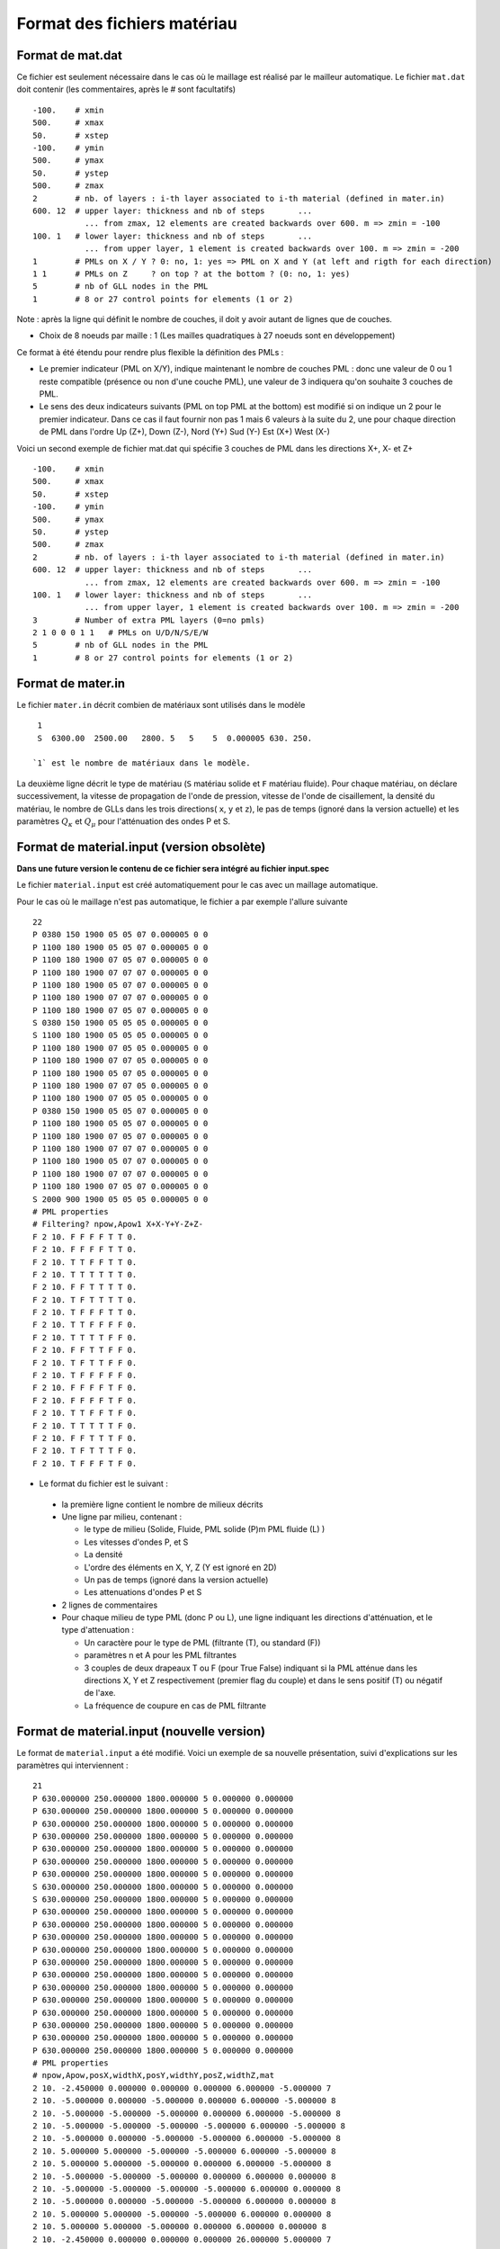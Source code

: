 .. -*- coding: utf-8 -*-

============================
Format des fichiers matériau
============================

.. _material.input: 

Format de mat.dat
=================

Ce fichier est seulement nécessaire dans le cas où le maillage est réalisé par le mailleur automatique.
Le fichier ``mat.dat`` doit contenir (les commentaires, après le *#*
sont facultatifs) ::

  -100.    # xmin
  500.     # xmax
  50.      # xstep
  -100.    # ymin
  500.     # ymax
  50.      # ystep
  500.     # zmax
  2        # nb. of layers : i-th layer associated to i-th material (defined in mater.in)
  600. 12  # upper layer: thickness and nb of steps       ...
             ... from zmax, 12 elements are created backwards over 600. m => zmin = -100
  100. 1   # lower layer: thickness and nb of steps       ...
             ... from upper layer, 1 element is created backwards over 100. m => zmin = -200
  1        # PMLs on X / Y ? 0: no, 1: yes => PML on X and Y (at left and rigth for each direction)
  1 1      # PMLs on Z     ? on top ? at the bottom ? (0: no, 1: yes)
  5        # nb of GLL nodes in the PML
  1        # 8 or 27 control points for elements (1 or 2)

Note : après la ligne qui définit le nombre de couches, il doit y avoir autant de lignes que de couches.

- Choix de 8 noeuds par maille : 1 (Les mailles quadratiques à 27
  noeuds sont en développement)

Ce format à été étendu pour rendre plus flexible la définition des PMLs :

- Le premier indicateur (PML on X/Y), indique maintenant le nombre de couches PML : donc une valeur
  de 0 ou 1 reste compatible (présence ou non d'une couche PML), une valeur de 3 indiquera qu'on souhaite
  3 couches de PML.

- Le sens des deux indicateurs suivants (PML on top PML at the bottom)
  est modifié si on indique un 2 pour le premier indicateur. Dans ce
  cas il faut fournir non pas 1 mais 6 valeurs à la suite du 2, une pour chaque direction
  de PML dans l'ordre Up  (Z+), Down (Z-), Nord (Y+) Sud (Y-) Est (X+) West (X-)

Voici un second exemple de fichier mat.dat qui spécifie 3 couches de PML dans les directions X+, X- et Z+ ::

  -100.    # xmin
  500.     # xmax
  50.      # xstep
  -100.    # ymin
  500.     # ymax
  50.      # ystep
  500.     # zmax
  2        # nb. of layers : i-th layer associated to i-th material (defined in mater.in)
  600. 12  # upper layer: thickness and nb of steps       ...
             ... from zmax, 12 elements are created backwards over 600. m => zmin = -100
  100. 1   # lower layer: thickness and nb of steps       ...
             ... from upper layer, 1 element is created backwards over 100. m => zmin = -200
  3        # Number of extra PML layers (0=no pmls)
  2 1 0 0 0 1 1   # PMLs on U/D/N/S/E/W
  5        # nb of GLL nodes in the PML
  1        # 8 or 27 control points for elements (1 or 2)
  

Format de mater.in
==================

Le fichier ``mater.in`` décrit combien de matériaux sont utilisés dans le modèle :: 

  1
  S  6300.00  2500.00   2800. 5   5    5  0.000005 630. 250.

 `1` est le nombre de matériaux dans le modèle.

La deuxième ligne décrit le type de matériau (``S`` matériau solide et
``F`` matériau fluide). Pour chaque matériau, on déclare
successivement, la vitesse de propagation de l'onde de pression,
vitesse de l'onde de cisaillement, la densité du matériau, le nombre
de GLLs dans les trois directions( ``x``, ``y`` et ``z``), le pas de
temps (ignoré dans la version actuelle) et les paramètres :math:`Q_\kappa` et :math:`Q_\mu`
pour l'atténuation des ondes P et S.


Format de material.input (version obsolète)
===========================================

**Dans une future version le contenu de ce fichier sera intégré au fichier input.spec**

Le fichier ``material.input`` est créé automatiquement pour le cas avec un maillage automatique.

Pour le cas où le maillage n'est pas automatique, le fichier a par exemple l'allure suivante ::

  22
  P 0380 150 1900 05 05 07 0.000005 0 0
  P 1100 180 1900 05 05 07 0.000005 0 0
  P 1100 180 1900 07 05 07 0.000005 0 0
  P 1100 180 1900 07 07 07 0.000005 0 0
  P 1100 180 1900 05 07 07 0.000005 0 0
  P 1100 180 1900 07 07 07 0.000005 0 0
  P 1100 180 1900 07 05 07 0.000005 0 0
  S 0380 150 1900 05 05 05 0.000005 0 0
  S 1100 180 1900 05 05 05 0.000005 0 0
  P 1100 180 1900 07 05 05 0.000005 0 0
  P 1100 180 1900 07 07 05 0.000005 0 0
  P 1100 180 1900 05 07 05 0.000005 0 0
  P 1100 180 1900 07 07 05 0.000005 0 0
  P 1100 180 1900 07 05 05 0.000005 0 0
  P 0380 150 1900 05 05 07 0.000005 0 0
  P 1100 180 1900 05 05 07 0.000005 0 0
  P 1100 180 1900 07 05 07 0.000005 0 0
  P 1100 180 1900 07 07 07 0.000005 0 0
  P 1100 180 1900 05 07 07 0.000005 0 0
  P 1100 180 1900 07 07 07 0.000005 0 0
  P 1100 180 1900 07 05 07 0.000005 0 0
  S 2000 900 1900 05 05 05 0.000005 0 0
  # PML properties
  # Filtering? npow,Apow1 X+X-Y+Y-Z+Z-
  F 2 10. F F F F T T 0.
  F 2 10. F F F F T T 0.
  F 2 10. T T F F T T 0.
  F 2 10. T T T T T T 0.
  F 2 10. F F T T T T 0.
  F 2 10. T F T T T T 0.
  F 2 10. T F F F T T 0.
  F 2 10. T T F F F F 0.
  F 2 10. T T T T F F 0.
  F 2 10. F F T T F F 0.
  F 2 10. T F T T F F 0.
  F 2 10. T F F F F F 0.
  F 2 10. F F F F T F 0.
  F 2 10. F F F F T F 0.
  F 2 10. T T F F T F 0.
  F 2 10. T T T T T F 0.
  F 2 10. F F T T T F 0.
  F 2 10. T F T T T F 0.
  F 2 10. T F F F T F 0. 

-  Le format du fichier est le suivant :
  
  - la première ligne contient le nombre de milieux décrits
  
  - Une ligne par milieu, contenant :
  
    - le type de milieu (Solide, Fluide, PML solide (P)m PML fluide (L) )
  
    - Les vitesses d'ondes P, et S
  
    - La densité
  
    - L'ordre des éléments en X, Y, Z (Y est ignoré en 2D)
  
    - Un pas de temps (ignoré dans la version actuelle)
  
    - Les attenuations d'ondes P et S
  
  - 2 lignes de commentaires
  
  - Pour chaque milieu de type PML (donc P ou L), une ligne indiquant les directions d'atténuation,
    et le type d'attenuation :
  
    - Un caractère pour le type de PML (filtrante (T), ou standard (F))
  
    - paramètres n et A pour les PML filtrantes
  
    - 3 couples de deux drapeaux T ou F (pour True False) indiquant si la PML atténue dans
      les directions X, Y et Z respectivement (premier flag du couple) et dans le sens positif (T)
      ou négatif de l'axe.
  
    - La fréquence de coupure en cas de PML filtrante



Format de material.input (nouvelle version)
===========================================

Le format de ``material.input`` a été modifié. 
Voici un exemple de sa nouvelle présentation, suivi d'explications sur les paramètres qui interviennent : ::

    21
    P 630.000000 250.000000 1800.000000 5 0.000000 0.000000
    P 630.000000 250.000000 1800.000000 5 0.000000 0.000000
    P 630.000000 250.000000 1800.000000 5 0.000000 0.000000
    P 630.000000 250.000000 1800.000000 5 0.000000 0.000000
    P 630.000000 250.000000 1800.000000 5 0.000000 0.000000
    P 630.000000 250.000000 1800.000000 5 0.000000 0.000000
    P 630.000000 250.000000 1800.000000 5 0.000000 0.000000
    S 630.000000 250.000000 1800.000000 5 0.000000 0.000000
    S 630.000000 250.000000 1800.000000 5 0.000000 0.000000
    P 630.000000 250.000000 1800.000000 5 0.000000 0.000000
    P 630.000000 250.000000 1800.000000 5 0.000000 0.000000
    P 630.000000 250.000000 1800.000000 5 0.000000 0.000000
    P 630.000000 250.000000 1800.000000 5 0.000000 0.000000
    P 630.000000 250.000000 1800.000000 5 0.000000 0.000000
    P 630.000000 250.000000 1800.000000 5 0.000000 0.000000
    P 630.000000 250.000000 1800.000000 5 0.000000 0.000000
    P 630.000000 250.000000 1800.000000 5 0.000000 0.000000
    P 630.000000 250.000000 1800.000000 5 0.000000 0.000000
    P 630.000000 250.000000 1800.000000 5 0.000000 0.000000
    P 630.000000 250.000000 1800.000000 5 0.000000 0.000000
    P 630.000000 250.000000 1800.000000 5 0.000000 0.000000
    # PML properties
    # npow,Apow,posX,widthX,posY,widthY,posZ,widthZ,mat
    2 10. -2.450000 0.000000 0.000000 0.000000 6.000000 -5.000000 7
    2 10. -5.000000 0.000000 -5.000000 0.000000 6.000000 -5.000000 8
    2 10. -5.000000 -5.000000 -5.000000 0.000000 6.000000 -5.000000 8
    2 10. -5.000000 -5.000000 -5.000000 -5.000000 6.000000 -5.000000 8
    2 10. -5.000000 0.000000 -5.000000 -5.000000 6.000000 -5.000000 8
    2 10. 5.000000 5.000000 -5.000000 -5.000000 6.000000 -5.000000 8
    2 10. 5.000000 5.000000 -5.000000 0.000000 6.000000 -5.000000 8
    2 10. -5.000000 -5.000000 -5.000000 0.000000 6.000000 0.000000 8
    2 10. -5.000000 -5.000000 -5.000000 -5.000000 6.000000 0.000000 8
    2 10. -5.000000 0.000000 -5.000000 -5.000000 6.000000 0.000000 8
    2 10. 5.000000 5.000000 -5.000000 -5.000000 6.000000 0.000000 8
    2 10. 5.000000 5.000000 -5.000000 0.000000 6.000000 0.000000 8
    2 10. -2.450000 0.000000 0.000000 0.000000 26.000000 5.000000 7
    2 10. -5.000000 0.000000 0.000000 0.000000 26.000000 5.000000 8
    2 10. -5.000000 -5.000000 0.000000 0.000000 26.000000 5.000000 8
    2 10. -5.000000 -5.000000 -5.000000 -5.000000 26.000000 5.000000 8
    2 10. -5.000000 0.000000 -5.000000 -5.000000 26.000000 5.000000 8
    2 10. 5.000000 5.000000 -5.000000 -5.000000 26.000000 5.000000 8
    2 10. 5.000000 5.000000 -5.000000 0.000000 26.000000 5.000000 8

Plus précisément, ce fichier doit contenir :
  
- Le nombre de milieux décrits sur la première ligne ;
  
- Une ligne par milieu, contenant :
  
  - Le type de milieu :
        
        - Solide : noté S
        
        - Fluide : noté F
        
        - PML solide : noté P
        
        - PML fluide : noté L
  
  - Les vitesses d'ondes P et S (en m/s)
  
  - La densité (en kg/m^3)
  
  - Le nombre de points d'intégration de Gauss-Lobatto-Legendre (GLL) ;
  
  - Les coefficients attenuations d'ondes P et S.
  
- 2 lignes de commentaires
  
- Pour chaque milieu de type PML (donc P ou L), une ligne permettant de paramétrer les directions d'atténuation :
  
  - Les paramètres n et A pour les PML filtrantes ;
  
  - Les coordonnées (posX, posY, posZ) d'un point à la frontière entre le PML et la matériau solide/liquide adjacent ;
  
  - La taille de l'extrusion suivant la direction de l'espace (widthX, widthY, widthZ). Elle peut être positive ou négative suivant le sens donné aux axes (X,Y,Z). Une inversion du signe occasionnera une amplification au lieu d'une atténuation !
  
  - Le numéro attributé au matériau solide/liquide adjacent au PML. Attention ! la numérotation commence à 0. Ainsi les deux matériaux solides décrits dans l'exemple ci-dessus sont bien numérotés 7 et 8 (et non 8 et 9).

**Remarque :** pour l'extrusion, trois types de figure sont à distinguer, suivant la nature de la surface de contact PML-solide/liquide :

- Surface de contact : l'extrusion se fait uniquement dans la direction normale à la surface de contact. On mettra 0 dans les deux autres directions.
   
- Arête en contact : l'extrusion se fait dans les deux directions normales à l'arête uniquement.
   
- Coin en contact : si seul un point fait le contact entre le PML et le milieu adjacent, l'extrusion se fait dans les trois dimensions de l'espace.
   
  
   
Format de material.spec
=======================

.. _material.spec:

Le fichier ``material.spec`` est facultatif [#]_ et peut contenir des définitions
concernant les matériaux utilisés lors du calcul.

.. [#] Dans une future version, ``material.input`` va disparaître et ``material.spec``
   deviendra obligatoire.


Syntaxe du fichier
------------------

La syntaxe générale est la même que celle du fichier ``input.spec``. Une seule
section est valide pour l'instant. Voici un exemple ::

  material 0 {
     domain = solid;
     deftype = Kappa_Mu_Rho;
     spacedef = file;
     filename0 = "mat/h5/Mat_0_Kappa.h5";
     filename1 = "mat/h5/Mat_0_Mu.h5";
     filename2 = "mat/h5/Mat_0_Density.h5";
  };

  material 1 { copy = 0; };

Chaque section ``material`` est suivie du numéro du matériau concerné.

Le contenu de la section est composé de différentes variables :

=============  ===================================================================
Nom            Description
=============  ===================================================================
domain         Domaine de calcul associé (solid|fluid|solidpml|fluidpml) [#]_
deftype        Indique quelles sont les variables utilisées pour la définition
spacedef       Indique si les propriétés sont variables ou constante spatialement
filename       Nom d'un fichier contenant toutes les variables
filename0      Nom d'un fichier contenant la première variable
filename1      Nom d'un fichier contenant la deuxième variable
filename2      Nom d'un fichier contenant la troisième variable
copy           Numéro d'un matériau dont on copie la définition [#]_
Vp             Si ``spacedef=constant`` : vitesse d'onde P
Vs             Si ``spacedef=constant`` : vitesse d'onde S
Rho            Si ``spacedef=constant`` : densité

=============  ===================================================================

Description des mot-clefs de ``deftype`` :

- ``Kappa_Mu_Rho`` : Variable 0 : kappa, Variable 1 : Mu, Variable 2 : Rho
- ``Lambda_Mu_Rho`` : ...
- ``Vp_Vs_Rho``
- ``E_nu_Rho`` : Module d'Young, coefficient de Poisson, Densité
- ``Hooke_Rho`` : (Non-implémentée) Cijkl, Rho.
  
Description des mot-clefs de ``spacedef`` :

- ``constant`` : les valeurs sont précisées dans la suite de la section ``material``
- ``file`` : les valeurs sont données dans un ou plusieurs fichiers.

.. [#] Evolution prévue : on conservera solid|fluid, la qualification de PML
   sera gérée dans le maillage directement

.. [#] La principale utilitée actuellement est de donner les même propriétés aux
   matériau PML. Une fois la modification précédente implémentée, cela pourra servir
   à distinguer deux zones de matériaux identiques (pour les sorties par exemple)


Format des fichiers materiaux
-----------------------------

Les fichiers spécifiés par ``filename`` donnent les propriétés matériaux sur une
grille régulière. Le format du fichier est HDF5 avec une structure imposée.

Le code teste deux possibilités pour la structure. Cela permet de stocker les
variables dans un seul fichier ou dans un fichier par variable.

Dans le premier cas, le fichier doit contenir un groupe par variable, le nom
du groupe devant être le nom de la variable (soit pour l'instant : ``Vp``, ``Vs``, ``Rho``,
``E``, ``Nu``, ``Lambda``, ``Mu``, ``Kappa``).

Dans le second cas (un fichier par variable), deux options sont possibles : Soit la
variable est stockée dans un groupe portant son nom (comme dans le premier cas), soit
elle est stockée à la racine du fichier.

La description d'une variable (à la racine ou dans un groupe) est la même : le fichier ou groupe
doit contenir :

- ``xMinGlob`` : un attribut de taille 3 contenant les coordonnées minimum de la grille

- ``xMaxGlob`` : un attribut de taille 3 contenant les coordonnées maximum de la grille

- ``samples`` : un dataset comportant 3 dimensions, la taille de chaque dimension étant de 2 minimum.

Le dataset est stocké dans l'ordre Fortran (nx,ny,nz) donc apparaîtra comme ayant une taille de (nz,ny,nx) depuis un code C (ou avec ``h5dump``).

La valeur au point (0,0,0) du tableau ``samples`` correspond au coordonnées spatiales (xMinGlob(0), xMinGlob(1), xMinGlob(2)).

La valeur au point (nx,ny,nz) (ordre fortran) correspond au coordonnées spatiales (xMaxGlob(0), xMaxGlob(1), xMaxGlob(2)).

Les trois variables ne sont pas nécessairement définies sur la même grille.

